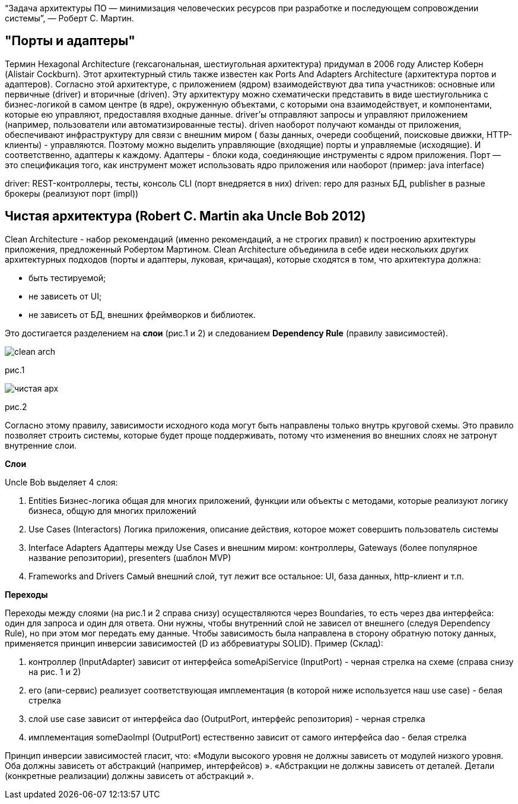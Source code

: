 “Задача архитектуры ПО — минимизация человеческих ресурсов при разработке и последующем сопровождении системы”, — Роберт С. Мартин.

== "Порты и адаптеры"
Термин Hexagonal Architecture (гексагональная, шестиугольная архитектура) придумал в 2006 году Алистер Коберн (Alistair Cockburn).
Этот архитектурный стиль также известен как Ports And Adapters Architecture (архитектура портов и адаптеров).
Согласно этой архитектуре, с приложением (ядром) взаимодействуют два типа участников: основные или первичные (driver)
и вторичные (driven).
Эту архитектуру можно схематически представить в виде шестиугольника с бизнес-логикой в самом центре (в ядре),
окруженную объектами, с которыми она взаимодействует, и компонентами, которые ею управляют, предоставляя входные данные.
driver'ы отправляют запросы и управляют приложением (например, пользователи или автоматизированные тесты).
driven наоборот получают команды от приложения, обеспечивают инфраструктуру для связи с внешним миром (
базы данных, очереди сообщений, поисковые движки, HTTP-клиенты) - управляются.
Поэтому можно выделить управляющие (входящие) порты и управляемые (исходящие). И соответственно, адаптеры к каждому.
Адаптеры - блоки кода, соединяющие инструменты с ядром приложения.
Порт — это спецификация того, как инструмент может использовать ядро приложения или наоборот (пример: java interface)

driver: REST-контроллеры, тесты, консоль CLI (порт внедряется в них)
driven: repo для разных БД, publisher в разные брокеры (реализуют порт (impl))

== Чистая архитектура (Robert C. Martin aka Uncle Bob 2012)
Clean Architecture - набор рекомендаций (именно рекомендаций, а не строгих правил) к построению архитектуры приложения,
предложенный Робертом Мартином.
Clean Architecture объединила в себе идеи нескольких других архитектурных подходов (порты и адаптеры, луковая, кричащая),
которые сходятся в том, что архитектура должна:

* быть тестируемой;
* не зависеть от UI;
* не зависеть от БД, внешних фреймворков и библиотек.

Это достигается разделением на *слои* (рис.1 и 2) и следованием *Dependency Rule* (правилу зависимостей).

image::clean_arch.png[]
рис.1

image::чистая_арх.png[]
рис.2

Согласно этому правилу, зависимости исходного кода могут быть направлены только внутрь круговой схемы.
Это правило позволяет строить системы, которые будет проще поддерживать, потому что изменения во внешних слоях не затронут внутренние слои.

*Слои*

Uncle Bob выделяет 4 слоя:

. Entities Бизнес-логика общая для многих приложений,
функции или объекты с методами, которые реализуют логику бизнеса, общую для многих приложений

. Use Cases (Interactors) Логика приложения,
описание действия, которое может совершить пользователь системы

. Interface Adapters Адаптеры между Use Cases и внешним миром:
контроллеры, Gateways (более популярное название репозитории), presenters (шаблон MVP)

. Frameworks and Drivers Самый внешний слой, тут лежит все остальное: UI, база данных, http-клиент и т.п.

*Переходы*

Переходы между слоями (на рис.1 и 2 справа снизу) осуществляются через Boundaries, то есть через два интерфейса:
один для запроса и один для ответа.
Они нужны, чтобы внутренний слой не зависел от внешнего (следуя Dependency Rule), но при этом мог передать ему данные.
Чтобы зависимость была направлена в сторону обратную потоку данных, применяется принцип инверсии зависимостей
(D из аббревиатуры SOLID).
Пример (Склад):

. контроллер (InputAdapter) зависит от интерфейса someApiService (InputPort) - черная стрелка на схеме (справа снизу на рис. 1 и 2)
. его (апи-сервис) реализует соответствующая имплементация (в которой ниже используется наш use case) - белая стрелка
. слой use case зависит от интерфейса dao (OutputPort, интерфейс репозитория) - черная стрелка
. имплементация someDaoImpl (OutputPort) естественно зависит от самого интерфейса dao - белая стрелка

Принцип инверсии зависимостей гласит, что:
«Модули высокого уровня не должны зависеть от модулей низкого уровня. Оба должны зависеть от абстракций (например, интерфейсов) ».
«Абстракции не должны зависеть от деталей. Детали (конкретные реализации) должны зависеть от абстракций ».